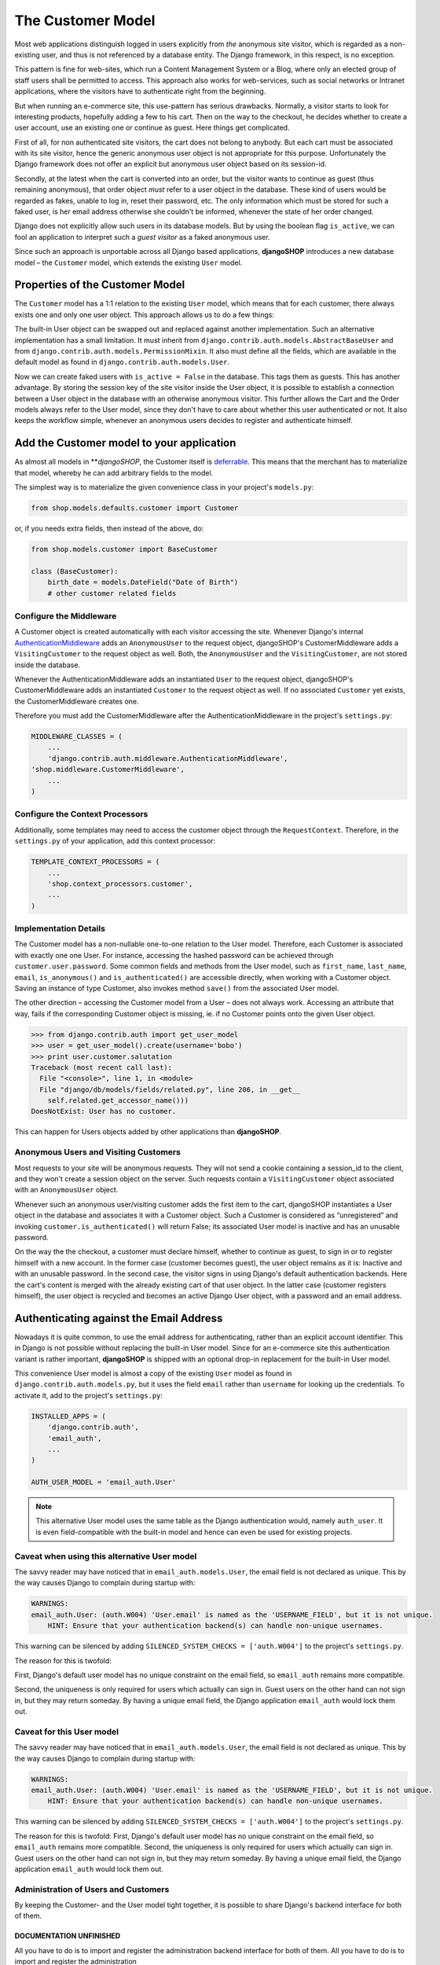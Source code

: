 ==================
The Customer Model
==================

Most web applications distinguish logged in users explicitly from *the* anonymous site visitor,
which is regarded as a non-existing user, and thus is not referenced by a database entity. The
Django framework, in this respect, is no exception.

This pattern is fine for web-sites, which run a Content Management System or a Blog, where only an
elected group of staff users shall be permitted to access. This approach also works for
web-services, such as social networks or Intranet applications, where the visitors have to
authenticate right from the beginning.

But when running an e-commerce site, this use-pattern has serious drawbacks. Normally, a visitor
starts to look for interesting products, hopefully adding a few to his cart. Then on the way to the
checkout, he decides whether to create a user account, use an existing one or continue as guest.
Here things get complicated.

First of all, for non authenticated site visitors, the cart does not belong to anybody. But each
cart must be associated with its site visitor, hence the generic anonymous user object is not
appropriate for this purpose. Unfortunately the Django framework does not offer an explicit but
anonymous user object based on its session-id.

Secondly, at the latest when the cart is converted into an order, but the visitor wants to continue
as guest (thus remaining anonymous), that order object *must* refer to a user object in the
database. These kind of users would be regarded as fakes, unable to log in, reset their password,
etc. The only information which must be stored for such a faked user, is her email address otherwise
she couldn't be informed, whenever the state of her order changed.

Django does not explicitly allow such users in its database models. But by using the boolean flag
``is_active``, we can fool an application to interpret such a *guest visitor* as a faked anonymous
user. 

Since such an approach is unportable across all Django based applications, **djangoSHOP** introduces
a new database model – the ``Customer`` model, which extends the existing ``User`` model.


Properties of the Customer Model
================================

The ``Customer`` model has a 1:1 relation to the existing ``User`` model, which means that for each
customer, there always exists one and only one user object. This approach allows us to do a few
things:

The built-in User object can be swapped out and replaced against another implementation. Such an
alternative implementation has a small limitation. It must inherit from
``django.contrib.auth.models.AbstractBaseUser`` and from ``django.contrib.auth.models.PermissionMixin``.
It also must define all the fields, which are available in the default model as found in
``django.contrib.auth.models.User``.

Now we can create faked users with ``is_active = False`` in the database. This tags them as guests.
This has another advantage. By storing the session key of the site visitor inside the User object,
it is possible to establish a connection between a User object in the database with an otherwise
anonymous visitor. This further allows the Cart and the Order models always refer to the User model,
since they don't  have to care about whether this user authenticated or not. It also keeps the
workflow simple, whenever an anonymous users decides to register and authenticate himself.


Add the Customer model to your application
==========================================

As almost all models in ***djangoSHOP*, the Customer itself is deferrable_. This means that
the merchant has to materialize that model, whereby he can add arbitrary fields to the model.

The simplest way is to materialize the given convenience class in your project's ``models.py``:

.. code-block:: python

	from shop.models.defaults.customer import Customer

or, if you needs extra fields, then instead of the above, do:

.. code-block:: python

	from shop.models.customer import BaseCustomer

	class (BaseCustomer):
	    birth_date = models.DateField("Date of Birth")
	    # other customer related fields

.. _deferrable: deferred-models


Configure the Middleware
------------------------

A Customer object is created automatically with each visitor accessing the site. Whenever Django's
internal AuthenticationMiddleware_ adds an ``AnonymousUser`` to the request object, djangoSHOP's
CustomerMiddleware adds a ``VisitingCustomer`` to the request object as well. Both, the
``AnonymousUser`` and the ``VisitingCustomer``, are not stored inside the database.

Whenever the AuthenticationMiddleware adds an instantiated ``User`` to the request object,
djangoSHOP's CustomerMiddleware adds an instantiated ``Customer`` to the request object
as well. If no associated ``Customer`` yet exists, the CustomerMiddleware creates one.

Therefore you must add the CustomerMiddleware after the AuthenticationMiddleware in the project's
``settings.py``:

.. code-block:: python

	MIDDLEWARE_CLASSES = (
	    ...
	    'django.contrib.auth.middleware.AuthenticationMiddleware',
        'shop.middleware.CustomerMiddleware',
	    ...
	)

.. _AuthenticationMiddleware: https://docs.djangoproject.com/en/stable/ref/middleware/#django.contrib.auth.middleware.AuthenticationMiddleware


Configure the Context Processors
--------------------------------

Additionally, some templates may need to access the customer object through the ``RequestContext``.
Therefore, in the ``settings.py`` of your application, add this context processor:

.. code-block:: python

	TEMPLATE_CONTEXT_PROCESSORS = (
	    ...
	    'shop.context_processors.customer',
	    ...
	)


Implementation Details
----------------------

The Customer model has a non-nullable one-to-one relation to the User model. Therefore, each
Customer is associated with exactly one one User. For instance, accessing the hashed password can
be achieved through ``customer.user.password``. Some common fields and methods from the User model,
such as ``first_name``, ``last_name``, ``email``, ``is_anonymous()`` and ``is_authenticated()`` are
accessible directly, when working with a Customer object. Saving an instance of type Customer, also
invokes method ``save()`` from the associated User model.

The other direction – accessing the Customer model from a User – does not always work. Accessing
an attribute that way, fails if the corresponding Customer object is missing, ie. if no Customer
points onto the given User object.

.. code-block:: python

	>>> from django.contrib.auth import get_user_model
	>>> user = get_user_model().create(username='bobo')
	>>> print user.customer.salutation
	Traceback (most recent call last):
	  File "<console>", line 1, in <module>
	  File "django/db/models/fields/related.py", line 206, in __get__
	    self.related.get_accessor_name()))
	DoesNotExist: User has no customer.

This can happen for Users objects added by other applications than **djangoSHOP**.


Anonymous Users and Visiting Customers
--------------------------------------

Most requests to your site will be anonymous requests. They will not send a cookie containing a
session_id to the client, and they won't create a session object on the server. Such requests
contain a ``VisitingCustomer`` object associated with an ``AnonymousUser`` object.

Whenever such an anonymous user/visiting customer adds the first item to the cart, djangoSHOP
instantiates a User object in the database and associates it with a Customer object. Such a
Customer is considered as “unregistered” and invoking ``customer.is_authenticated()`` will return
False; its associated User model is inactive and has an unusable password.

On the way the the checkout, a customer must declare himself, whether to continue as guest, to
sign in or to register himself with a new account. In the former case (customer becomes guest),
the user object remains as it is: Inactive and with an unusable password. In the second case,
the visitor signs in using Django's default authentication backends. Here the cart's content is
merged with the already existing cart of that user object. In the latter case (customer registers
himself), the user object is recycled and becomes an active Django User object, with a password
and an email address.


Authenticating against the Email Address
========================================

Nowadays it is quite common, to use the email address for authenticating, rather than an explicit
account identifier. This in Django is not possible without replacing the built-in User model.
Since for an e-commerce site this authentication variant is rather important, **djangoSHOP** is
shipped with an optional drop-in replacement for the built-in User model.

This convenience User model is almost a copy of the existing ``User`` model as found in
``django.contrib.auth.models.py``, but it uses the field ``email`` rather than ``username`` for
looking up the credentials. To activate it, add to the project's ``settings.py``:

.. code-block:: python

	INSTALLED_APPS = (
	    'django.contrib.auth',
	    'email_auth',
	    ...
	)
	
	AUTH_USER_MODEL = 'email_auth.User'

.. note:: This alternative User model uses the same table as the Django authentication would,
		 namely ``auth_user``. It is even field-compatible with the built-in model and hence can
		 even be used for existing projects.


Caveat when using this alternative User model
--------------------------------------------

The savvy reader may have noticed that in ``email_auth.models.User``, the email field is not
declared as unique. This by the way causes Django to complain during startup with:

.. code-block::

	WARNINGS:
	email_auth.User: (auth.W004) 'User.email' is named as the 'USERNAME_FIELD', but it is not unique.
	    HINT: Ensure that your authentication backend(s) can handle non-unique usernames.

This warning can be silenced by adding ``SILENCED_SYSTEM_CHECKS = ['auth.W004']`` to the project's
``settings.py``.

The reason for this is twofold:

First, Django's default user model has no unique constraint on the email field, so ``email_auth``
remains more compatible.

Second, the uniqueness is only required for users which actually can sign in. Guest users on the
other hand can not sign in, but they may return someday. By having a unique email field, the Django
application ``email_auth`` would lock them out.


Caveat for this User model
--------------------------

The savvy reader may have noticed that in ``email_auth.models.User``, the email field is not
declared as unique. This by the way causes Django to complain during startup with:

.. code-block::

	WARNINGS:
	email_auth.User: (auth.W004) 'User.email' is named as the 'USERNAME_FIELD', but it is not unique.
	    HINT: Ensure that your authentication backend(s) can handle non-unique usernames.

This warning can be silenced by adding ``SILENCED_SYSTEM_CHECKS = ['auth.W004']`` to the project's
``settings.py``.

The reason for this is twofold: First, Django's default user model has no unique constraint on the
email field, so ``email_auth`` remains more compatible. Second, the uniqueness is only required for
users which actually can sign in. Guest users on the other hand can not sign in, but they may return
someday. By having a unique email field, the Django application ``email_auth`` would lock them out.


Administration of Users and Customers
-------------------------------------

By keeping the Customer- and the User model tight together, it is possible to share Django's
backend interface for both of them.

DOCUMENTATION UNFINISHED
........................

All you have to do is to import and register the administration
backend interface for both of them. All you have to do is to import and register the administration

classes into ``admin.py`` of your project:

.. code-block:: python

	from django.contrib import admin
	from django.contrib.auth import get_user_model
	from shop.admin.customer import CustomerAdmin

	admin.site.register(get_user_model(), CustomerAdmin)
